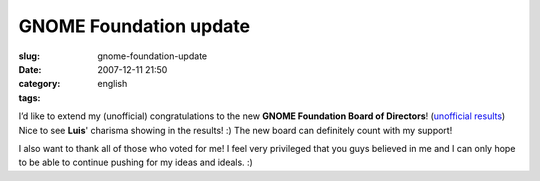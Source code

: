 GNOME Foundation update
#######################
:slug: gnome-foundation-update
:date: 2007-12-11 21:50
:category:
:tags: english

I’d like to extend my (unofficial) congratulations to the new **GNOME
Foundation Board of Directors**! (`unofficial
results <http://foundation.gnome.org/vote/results.php?election_id=5>`__)
Nice to see **Luis**' charisma showing in the results! :) The new board
can definitely count with my support!

I also want to thank all of those who voted for me! I feel very
privileged that you guys believed in me and I can only hope to be able
to continue pushing for my ideas and ideals. :)
